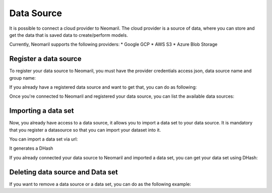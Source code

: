 Data Source
===========

It is possible to connect a cloud provider to Neomaril. The cloud provider is a source of data, where you can store and get the data that is saved data to create/perform models.

Currently, Neomaril supports the following providers:
* Google GCP 
* AWS S3
* Azure Blob Storage

Register a data source
----------------------

To register your data source to Neomaril, you must have the provider credentials access json, data source name and group name:

.. code:: python
    client = NeomarilDataSourceClient()

    # >>> 2024-03-20 19:19:35.385 | INFO     | neomaril_codex.base:__init__:20 - Loading .env
    # >>> 2024-03-20 19:19:37.219 | INFO     | neomaril_codex.base:__init__:30 - Successfully connected to Neomaril

    client.register_datasource(
        datasource_name='MyDataSourceName',
        provider='GCP',
        cloud_credentials='./gcp_credentials.json',
        group='my_group'
    )

    # >>> 2024-03-20 19:19:43.230 | INFO     | neomaril_codex.base:__init__:20 - Loading .env
    # >>> 2024-03-20 19:19:43.238 | INFO     | neomaril_codex.base:__init__:30 - Successfully connected to Neomaril
    # >>> 2024-03-20 19:19:44.777 | INFO     | neomaril_codex.datasources:register_datasource:101 - DataSource 'testeDataSouce' was registered!

If you already have a registered data source and want to get that, you can do as following:

.. code:: python
    datasource = client.get_datasource(datasource_name='testeDataSource', provider='GCP', group='datarisk')
    # >>> 2024-03-20 19:19:50.600 | INFO     | neomaril_codex.base:__init__:20 - Loading .env
    # >>> 2024-03-20 19:19:50.604 | INFO     | neomaril_codex.base:__init__:30 - Successfully connected to Neomaril


Once you're connected to Neomaril and registered your data source, you can list the available data sources:

.. code:: python
    client.list_datasource(provider='GCP', group='datarisk')
    # >>> [{'Name': 'testeDataSouce',
    # >>> 'Group': 'datarisk',
    # >>> 'Provider': 'GCP',
    # >>>'RegisteredAt': '2024-03-20T22:19:44.745936+00:00'}]


Importing a data set 
--------------------

Now, you already have access to a data source, it allows you to import a data set to your data source. It is mandatory that you register a datasource so that you can import your dataset into it.

You can import a data set via url:

.. code:: python
    dataset_uri = 'https://storage.cloud.google.com/projeto/arquivo.csv'

    dataset = datasource.import_dataset(
        dataset_uri=dataset_uri,
        dataset_name='meudatasetcorreto'
    )

    # >>> 2024-03-20 19:19:58.408 | INFO     | neomaril_codex.datasources:import_dataset:279 - Datasource testeDataSource import process started! Use the D66c8bc440dc4882bfeff40c0dac11641c3583f3aa274293b15ed5db21000b49 on the `/api/datasets/status` endpoint to check it's status.
    # >>> 2024-03-20 19:19:58.410 | INFO     | neomaril_codex.base:__init__:20 - Loading .env
    # >>> 2024-03-20 19:19:58.415 | INFO     | neomaril_codex.base:__init__:30 - Successfully connected to Neomaril

It generates a DHash

If you already connected your data source to Neomaril and imported a data set, you can get your data set using DHash:

.. code:: python
    dataset = datasource.get_dataset(dataset_hash='D66c8bc440dc4882bfeff40c0dac11641c3583f3aa274293b15ed5db21000b49')

    # >>> 2024-03-20 19:20:16.688 | INFO     | neomaril_codex.base:__init__:20 - Loading .env
    # >>> 2024-03-20 19:20:16.692 | INFO     | neomaril_codex.base:__init__:30 - Successfully connected to Neomaril


Deleting data source and Data set
---------------------------------

If you want to remove a data source or a data set, you can do as the following example:

.. code:: python
    datasource.delete()
    # >>> 2024-03-20 19:20:23.980 | INFO     | neomaril_codex.datasources:delete:347 - DataSource testeDataSouce was deleted!

.. code:: python
    dataset.delete()
    # >>> 2024-03-20 19:20:21.864 | INFO     | neomaril_codex.datasources:delete:468 - Dataset removed

